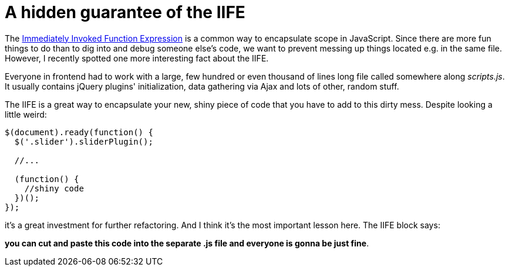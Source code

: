 = A hidden guarantee of the IIFE
:hp-tags: JavaScript

The http://stackoverflow.com/questions/8228281/what-is-the-function-construct-in-javascript[Immediately Invoked Function Expression] is a common way to encapsulate scope in JavaScript. Since there are more fun things to do than to dig into and debug someone else's code, we want to prevent messing up things located e.g. in the same file. However, I recently spotted one more interesting fact about the IIFE.

Everyone in frontend had to work with a large, few hundred or even thousand of lines long file called somewhere along _scripts.js_. It usually contains jQuery plugins' initialization, data gathering via Ajax and lots of other, random stuff.

The IIFE is a great way to encapsulate your new, shiny piece of code that you have to add to this dirty mess. Despite looking a little weird:

----
$(document).ready(function() {
  $('.slider').sliderPlugin();
  
  //...
  
  (function() {
    //shiny code
  })();
});
----

it's a great investment for further refactoring. And I think it's the most important lesson here. The IIFE block says:

*you can cut and paste this code into the separate .js file and everyone is gonna be just fine*.